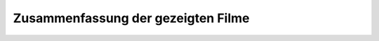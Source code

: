 ###################################
Zusammenfassung der gezeigten Filme
###################################
